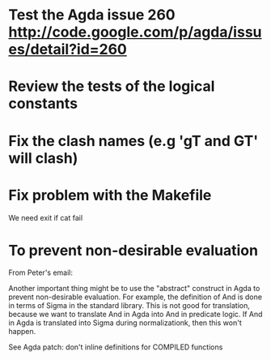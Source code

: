 * Test the Agda issue 260 http://code.google.com/p/agda/issues/detail?id=260
* Review the tests of the logical constants
* Fix the clash names (e.g 'gT and GT' will clash)
* Fix problem with the Makefile
We need exit if cat fail
* To prevent non-desirable evaluation

From Peter's email:

Another important thing might be to use the "abstract" construct in
Agda to prevent non-desirable evaluation. For example, the definition
of And is done in terms of Sigma in the standard library. This is not
good for translation, because we want to translate And in Agda into
And in predicate logic. If And in Agda is translated into Sigma during
normalizationk, then this won't happen.

See Agda patch: don't inline definitions for COMPILED functions

